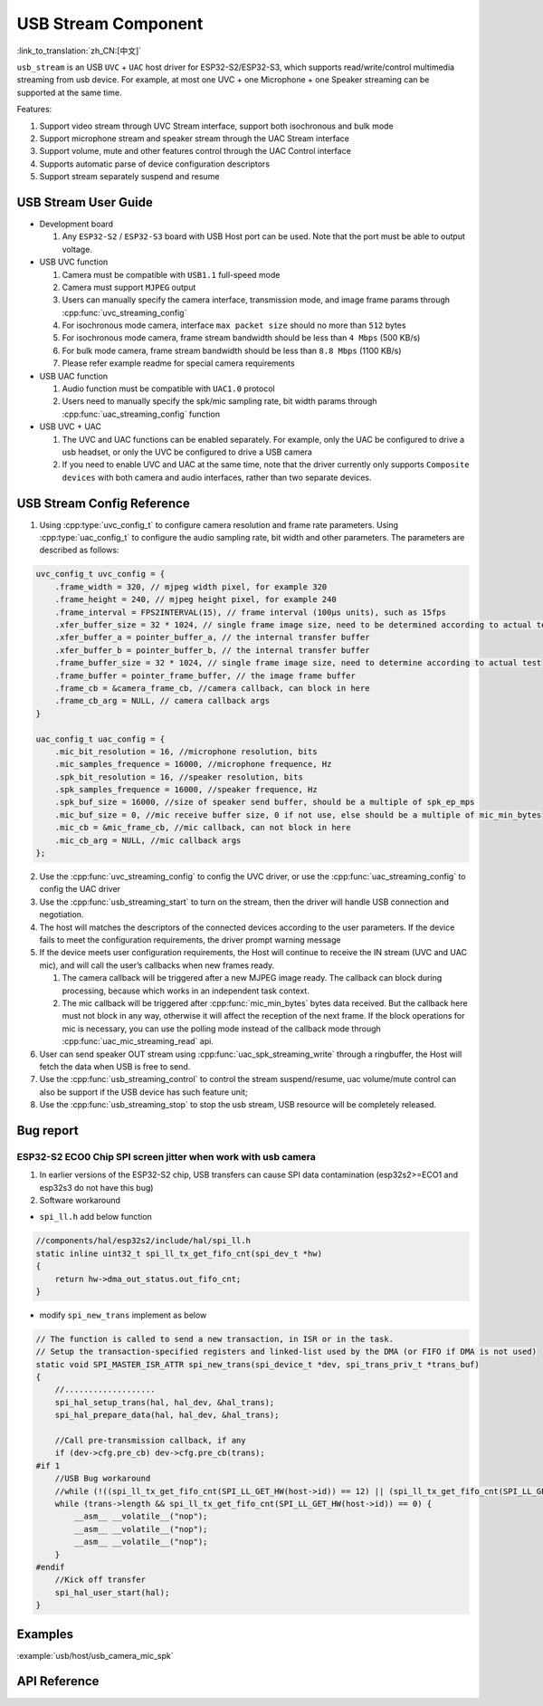 USB Stream Component
=====================
:link_to_translation:`zh_CN:[中文]`

``usb_stream`` is an USB ``UVC`` + ``UAC`` host driver for ESP32-S2/ESP32-S3, which supports read/write/control multimedia streaming from usb device. For example, at most one UVC + one Microphone + one Speaker streaming can be supported at the same time.

Features:

1. Support video stream through UVC Stream interface, support both isochronous and bulk mode
2. Support microphone stream and speaker stream through the UAC Stream interface
3. Support volume, mute and other features control through the UAC Control interface
4. Supports automatic parse of device configuration descriptors
5. Support stream separately suspend and resume

USB Stream User Guide
----------------------

-  Development board

   1. Any ``ESP32-S2`` / ``ESP32-S3`` board with USB Host port can be used. Note that the port must be able to output voltage.

-  USB UVC function

   1. Camera must be compatible with ``USB1.1`` full-speed mode
   2. Camera must support ``MJPEG`` output
   3. Users can manually specify the camera interface, transmission mode, and image frame params through :cpp:func:`uvc_streaming_config`
   4. For isochronous mode camera, interface ``max packet size`` should no more than ``512`` bytes
   5. For isochronous mode camera, frame stream bandwidth should be less than ``4 Mbps`` (500 KB/s)
   6. For bulk mode camera, frame stream bandwidth should be less than ``8.8 Mbps`` (1100 KB/s)
   7. Please refer example readme for special camera requirements

-  USB UAC function

   1. Audio function must be compatible with ``UAC1.0`` protocol
   2. Users need to manually specify the spk/mic sampling rate, bit width params through :cpp:func:`uac_streaming_config` function

-  USB UVC + UAC

   1. The UVC and UAC functions can be enabled separately. For example, only the UAC be configured to drive a usb headset, or only the UVC be configured to drive a USB camera
   2. If you need to enable UVC and UAC at the same time, note that the driver currently only supports ``Composite devices`` with both camera and audio interfaces, rather than two separate devices.

USB Stream Config Reference
-----------------------------

1. Using :cpp:type:`uvc_config_t` to configure camera resolution and frame rate parameters. Using :cpp:type:`uac_config_t` to configure the audio sampling rate, bit width and other parameters. The parameters are described as follows:

.. code:: c

   uvc_config_t uvc_config = {
       .frame_width = 320, // mjpeg width pixel, for example 320
       .frame_height = 240, // mjpeg height pixel, for example 240
       .frame_interval = FPS2INTERVAL(15), // frame interval (100µs units), such as 15fps
       .xfer_buffer_size = 32 * 1024, // single frame image size, need to be determined according to actual testing, 320 * 240 generally less than 35KB
       .xfer_buffer_a = pointer_buffer_a, // the internal transfer buffer
       .xfer_buffer_b = pointer_buffer_b, // the internal transfer buffer
       .frame_buffer_size = 32 * 1024, // single frame image size, need to determine according to actual test
       .frame_buffer = pointer_frame_buffer, // the image frame buffer
       .frame_cb = &camera_frame_cb, //camera callback, can block in here
       .frame_cb_arg = NULL, // camera callback args
   }

   uac_config_t uac_config = {
       .mic_bit_resolution = 16, //microphone resolution, bits
       .mic_samples_frequence = 16000, //microphone frequence, Hz
       .spk_bit_resolution = 16, //speaker resolution, bits
       .spk_samples_frequence = 16000, //speaker frequence, Hz
       .spk_buf_size = 16000, //size of speaker send buffer, should be a multiple of spk_ep_mps
       .mic_buf_size = 0, //mic receive buffer size, 0 if not use, else should be a multiple of mic_min_bytes
       .mic_cb = &mic_frame_cb, //mic callback, can not block in here
       .mic_cb_arg = NULL, //mic callback args
   };

2. Use the :cpp:func:`uvc_streaming_config` to config the UVC driver, or use the :cpp:func:`uac_streaming_config` to config the UAC driver
3. Use the :cpp:func:`usb_streaming_start` to turn on the stream, then the driver will handle USB connection and negotiation.
4. The host will matches the descriptors of the connected devices according to the user parameters. If the device fails to meet the configuration requirements, the driver prompt warning message
5. If the device meets user configuration requirements, the Host will continue to receive the IN stream (UVC and UAC mic), and will call the user’s callbacks when new frames ready.

   1. The camera callback will be triggered after a new MJPEG image ready.
      The callback can block during processing, because which works in
      an independent task context.
   2. The mic callback will be triggered after :cpp:func:`mic_min_bytes` bytes
      data received. But the callback here must not block in any way,
      otherwise it will affect the reception of the next frame. If the
      block operations for mic is necessary, you can use the polling
      mode instead of the callback mode through
      :cpp:func:`uac_mic_streaming_read` api.

6. User can send speaker OUT stream using :cpp:func:`uac_spk_streaming_write` through a ringbuffer, the Host will fetch the data when USB is free to send.
7. Use the :cpp:func:`usb_streaming_control` to control the stream suspend/resume, uac volume/mute control can also be support if the USB device has such feature unit;
8. Use the :cpp:func:`usb_streaming_stop` to stop the usb stream, USB resource will be completely released.

Bug report
-----------

ESP32-S2 ECO0 Chip SPI screen jitter when work with usb camera
^^^^^^^^^^^^^^^^^^^^^^^^^^^^^^^^^^^^^^^^^^^^^^^^^^^^^^^^^^^^^^^^^^^

1. In earlier versions of the ESP32-S2 chip, USB transfers can cause SPI
   data contamination (esp32s2>=ECO1 and esp32s3 do not have this bug)
2. Software workaround

-  ``spi_ll.h`` add below function

.. code:: c

   //components/hal/esp32s2/include/hal/spi_ll.h
   static inline uint32_t spi_ll_tx_get_fifo_cnt(spi_dev_t *hw)
   {
       return hw->dma_out_status.out_fifo_cnt;
   }

-  modify ``spi_new_trans`` implement as below

.. code:: c

   // The function is called to send a new transaction, in ISR or in the task.
   // Setup the transaction-specified registers and linked-list used by the DMA (or FIFO if DMA is not used)
   static void SPI_MASTER_ISR_ATTR spi_new_trans(spi_device_t *dev, spi_trans_priv_t *trans_buf)
   {
       //...................
       spi_hal_setup_trans(hal, hal_dev, &hal_trans);
       spi_hal_prepare_data(hal, hal_dev, &hal_trans);

       //Call pre-transmission callback, if any
       if (dev->cfg.pre_cb) dev->cfg.pre_cb(trans);
   #if 1
       //USB Bug workaround
       //while (!((spi_ll_tx_get_fifo_cnt(SPI_LL_GET_HW(host->id)) == 12) || (spi_ll_tx_get_fifo_cnt(SPI_LL_GET_HW(host->id)) == trans->length / 8))) {
       while (trans->length && spi_ll_tx_get_fifo_cnt(SPI_LL_GET_HW(host->id)) == 0) {
           __asm__ __volatile__("nop");
           __asm__ __volatile__("nop");
           __asm__ __volatile__("nop");
       }
   #endif
       //Kick off transfer
       spi_hal_user_start(hal);
   }

Examples
---------

:example:`usb/host/usb_camera_mic_spk`

API Reference
---------------------

.. include-build-file:: inc/usb_stream.inc
